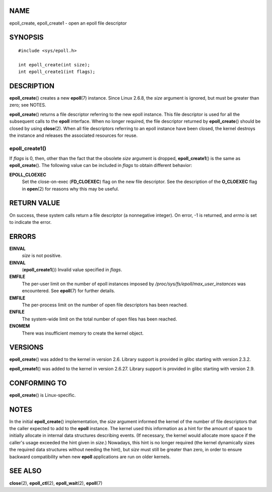 NAME
====

epoll_create, epoll_create1 - open an epoll file descriptor

SYNOPSIS
========

::

   #include <sys/epoll.h>

   int epoll_create(int size);
   int epoll_create1(int flags);

DESCRIPTION
===========

**epoll_create**\ () creates a new **epoll**\ (7) instance. Since Linux
2.6.8, the *size* argument is ignored, but must be greater than zero;
see NOTES.

**epoll_create**\ () returns a file descriptor referring to the new
epoll instance. This file descriptor is used for all the subsequent
calls to the **epoll** interface. When no longer required, the file
descriptor returned by **epoll_create**\ () should be closed by using
**close**\ (2). When all file descriptors referring to an epoll instance
have been closed, the kernel destroys the instance and releases the
associated resources for reuse.

epoll_create1()
---------------

If *flags* is 0, then, other than the fact that the obsolete *size*
argument is dropped, **epoll_create1**\ () is the same as
**epoll_create**\ (). The following value can be included in *flags* to
obtain different behavior:

**EPOLL_CLOEXEC**
   Set the close-on-exec (**FD_CLOEXEC**) flag on the new file
   descriptor. See the description of the **O_CLOEXEC** flag in
   **open**\ (2) for reasons why this may be useful.

RETURN VALUE
============

On success, these system calls return a file descriptor (a nonnegative
integer). On error, -1 is returned, and *errno* is set to indicate the
error.

ERRORS
======

**EINVAL**
   *size* is not positive.

**EINVAL**
   (**epoll_create1**\ ()) Invalid value specified in *flags*.

**EMFILE**
   The per-user limit on the number of epoll instances imposed by
   */proc/sys/fs/epoll/max_user_instances* was encountered. See
   **epoll**\ (7) for further details.

**EMFILE**
   The per-process limit on the number of open file descriptors has been
   reached.

**ENFILE**
   The system-wide limit on the total number of open files has been
   reached.

**ENOMEM**
   There was insufficient memory to create the kernel object.

VERSIONS
========

**epoll_create**\ () was added to the kernel in version 2.6. Library
support is provided in glibc starting with version 2.3.2.

**epoll_create1**\ () was added to the kernel in version 2.6.27. Library
support is provided in glibc starting with version 2.9.

CONFORMING TO
=============

**epoll_create**\ () is Linux-specific.

NOTES
=====

In the initial **epoll_create**\ () implementation, the *size* argument
informed the kernel of the number of file descriptors that the caller
expected to add to the **epoll** instance. The kernel used this
information as a hint for the amount of space to initially allocate in
internal data structures describing events. (If necessary, the kernel
would allocate more space if the caller's usage exceeded the hint given
in *size*.) Nowadays, this hint is no longer required (the kernel
dynamically sizes the required data structures without needing the
hint), but *size* must still be greater than zero, in order to ensure
backward compatibility when new **epoll** applications are run on older
kernels.

SEE ALSO
========

**close**\ (2), **epoll_ctl**\ (2), **epoll_wait**\ (2), **epoll**\ (7)
